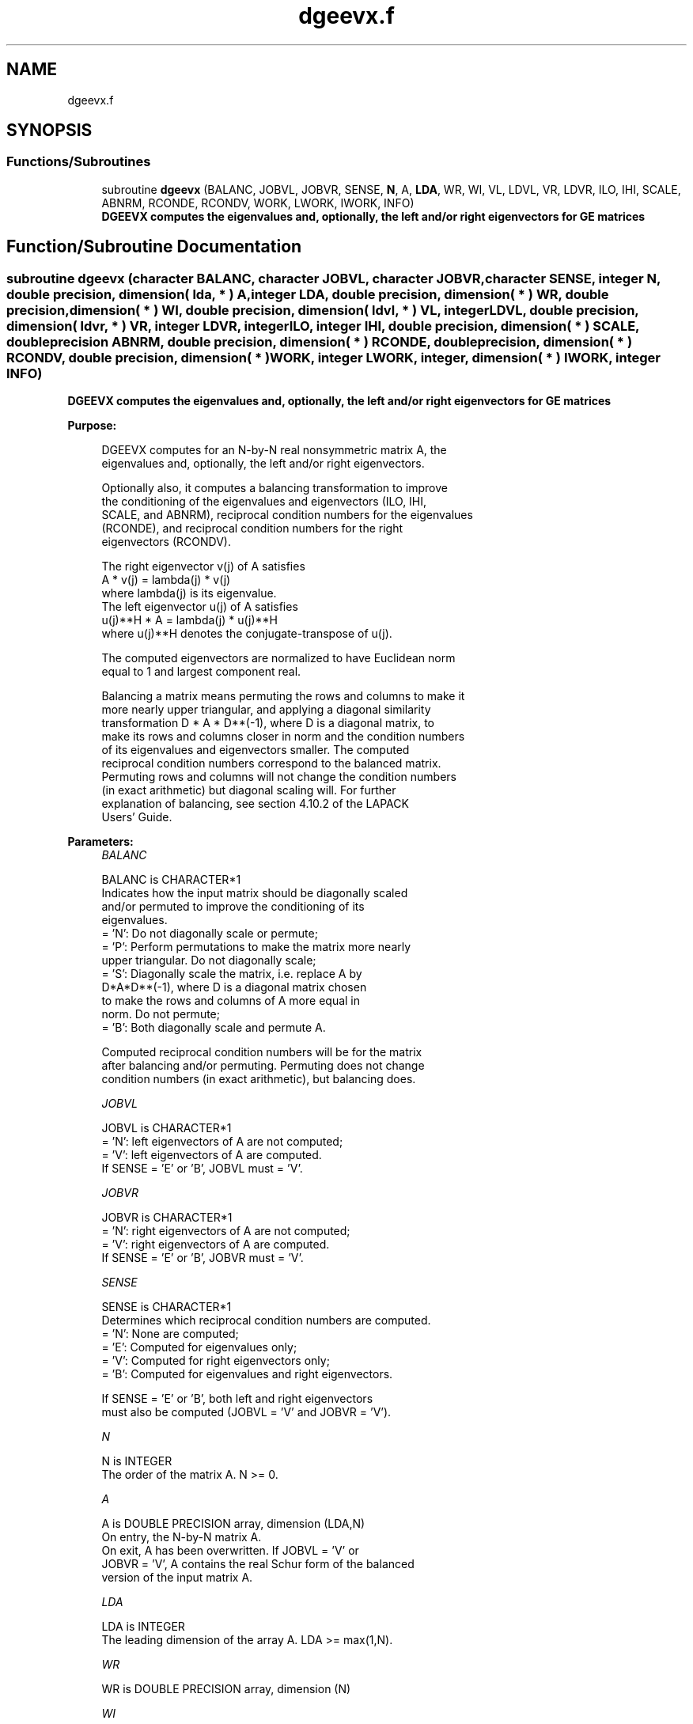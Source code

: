 .TH "dgeevx.f" 3 "Tue Nov 14 2017" "Version 3.8.0" "LAPACK" \" -*- nroff -*-
.ad l
.nh
.SH NAME
dgeevx.f
.SH SYNOPSIS
.br
.PP
.SS "Functions/Subroutines"

.in +1c
.ti -1c
.RI "subroutine \fBdgeevx\fP (BALANC, JOBVL, JOBVR, SENSE, \fBN\fP, A, \fBLDA\fP, WR, WI, VL, LDVL, VR, LDVR, ILO, IHI, SCALE, ABNRM, RCONDE, RCONDV, WORK, LWORK, IWORK, INFO)"
.br
.RI "\fB DGEEVX computes the eigenvalues and, optionally, the left and/or right eigenvectors for GE matrices\fP "
.in -1c
.SH "Function/Subroutine Documentation"
.PP 
.SS "subroutine dgeevx (character BALANC, character JOBVL, character JOBVR, character SENSE, integer N, double precision, dimension( lda, * ) A, integer LDA, double precision, dimension( * ) WR, double precision, dimension( * ) WI, double precision, dimension( ldvl, * ) VL, integer LDVL, double precision, dimension( ldvr, * ) VR, integer LDVR, integer ILO, integer IHI, double precision, dimension( * ) SCALE, double precision ABNRM, double precision, dimension( * ) RCONDE, double precision, dimension( * ) RCONDV, double precision, dimension( * ) WORK, integer LWORK, integer, dimension( * ) IWORK, integer INFO)"

.PP
\fB DGEEVX computes the eigenvalues and, optionally, the left and/or right eigenvectors for GE matrices\fP  
.PP
\fBPurpose: \fP
.RS 4

.PP
.nf
 DGEEVX computes for an N-by-N real nonsymmetric matrix A, the
 eigenvalues and, optionally, the left and/or right eigenvectors.

 Optionally also, it computes a balancing transformation to improve
 the conditioning of the eigenvalues and eigenvectors (ILO, IHI,
 SCALE, and ABNRM), reciprocal condition numbers for the eigenvalues
 (RCONDE), and reciprocal condition numbers for the right
 eigenvectors (RCONDV).

 The right eigenvector v(j) of A satisfies
                  A * v(j) = lambda(j) * v(j)
 where lambda(j) is its eigenvalue.
 The left eigenvector u(j) of A satisfies
               u(j)**H * A = lambda(j) * u(j)**H
 where u(j)**H denotes the conjugate-transpose of u(j).

 The computed eigenvectors are normalized to have Euclidean norm
 equal to 1 and largest component real.

 Balancing a matrix means permuting the rows and columns to make it
 more nearly upper triangular, and applying a diagonal similarity
 transformation D * A * D**(-1), where D is a diagonal matrix, to
 make its rows and columns closer in norm and the condition numbers
 of its eigenvalues and eigenvectors smaller.  The computed
 reciprocal condition numbers correspond to the balanced matrix.
 Permuting rows and columns will not change the condition numbers
 (in exact arithmetic) but diagonal scaling will.  For further
 explanation of balancing, see section 4.10.2 of the LAPACK
 Users' Guide.
.fi
.PP
 
.RE
.PP
\fBParameters:\fP
.RS 4
\fIBALANC\fP 
.PP
.nf
          BALANC is CHARACTER*1
          Indicates how the input matrix should be diagonally scaled
          and/or permuted to improve the conditioning of its
          eigenvalues.
          = 'N': Do not diagonally scale or permute;
          = 'P': Perform permutations to make the matrix more nearly
                 upper triangular. Do not diagonally scale;
          = 'S': Diagonally scale the matrix, i.e. replace A by
                 D*A*D**(-1), where D is a diagonal matrix chosen
                 to make the rows and columns of A more equal in
                 norm. Do not permute;
          = 'B': Both diagonally scale and permute A.

          Computed reciprocal condition numbers will be for the matrix
          after balancing and/or permuting. Permuting does not change
          condition numbers (in exact arithmetic), but balancing does.
.fi
.PP
.br
\fIJOBVL\fP 
.PP
.nf
          JOBVL is CHARACTER*1
          = 'N': left eigenvectors of A are not computed;
          = 'V': left eigenvectors of A are computed.
          If SENSE = 'E' or 'B', JOBVL must = 'V'.
.fi
.PP
.br
\fIJOBVR\fP 
.PP
.nf
          JOBVR is CHARACTER*1
          = 'N': right eigenvectors of A are not computed;
          = 'V': right eigenvectors of A are computed.
          If SENSE = 'E' or 'B', JOBVR must = 'V'.
.fi
.PP
.br
\fISENSE\fP 
.PP
.nf
          SENSE is CHARACTER*1
          Determines which reciprocal condition numbers are computed.
          = 'N': None are computed;
          = 'E': Computed for eigenvalues only;
          = 'V': Computed for right eigenvectors only;
          = 'B': Computed for eigenvalues and right eigenvectors.

          If SENSE = 'E' or 'B', both left and right eigenvectors
          must also be computed (JOBVL = 'V' and JOBVR = 'V').
.fi
.PP
.br
\fIN\fP 
.PP
.nf
          N is INTEGER
          The order of the matrix A. N >= 0.
.fi
.PP
.br
\fIA\fP 
.PP
.nf
          A is DOUBLE PRECISION array, dimension (LDA,N)
          On entry, the N-by-N matrix A.
          On exit, A has been overwritten.  If JOBVL = 'V' or
          JOBVR = 'V', A contains the real Schur form of the balanced
          version of the input matrix A.
.fi
.PP
.br
\fILDA\fP 
.PP
.nf
          LDA is INTEGER
          The leading dimension of the array A.  LDA >= max(1,N).
.fi
.PP
.br
\fIWR\fP 
.PP
.nf
          WR is DOUBLE PRECISION array, dimension (N)
.fi
.PP
.br
\fIWI\fP 
.PP
.nf
          WI is DOUBLE PRECISION array, dimension (N)
          WR and WI contain the real and imaginary parts,
          respectively, of the computed eigenvalues.  Complex
          conjugate pairs of eigenvalues will appear consecutively
          with the eigenvalue having the positive imaginary part
          first.
.fi
.PP
.br
\fIVL\fP 
.PP
.nf
          VL is DOUBLE PRECISION array, dimension (LDVL,N)
          If JOBVL = 'V', the left eigenvectors u(j) are stored one
          after another in the columns of VL, in the same order
          as their eigenvalues.
          If JOBVL = 'N', VL is not referenced.
          If the j-th eigenvalue is real, then u(j) = VL(:,j),
          the j-th column of VL.
          If the j-th and (j+1)-st eigenvalues form a complex
          conjugate pair, then u(j) = VL(:,j) + i*VL(:,j+1) and
          u(j+1) = VL(:,j) - i*VL(:,j+1).
.fi
.PP
.br
\fILDVL\fP 
.PP
.nf
          LDVL is INTEGER
          The leading dimension of the array VL.  LDVL >= 1; if
          JOBVL = 'V', LDVL >= N.
.fi
.PP
.br
\fIVR\fP 
.PP
.nf
          VR is DOUBLE PRECISION array, dimension (LDVR,N)
          If JOBVR = 'V', the right eigenvectors v(j) are stored one
          after another in the columns of VR, in the same order
          as their eigenvalues.
          If JOBVR = 'N', VR is not referenced.
          If the j-th eigenvalue is real, then v(j) = VR(:,j),
          the j-th column of VR.
          If the j-th and (j+1)-st eigenvalues form a complex
          conjugate pair, then v(j) = VR(:,j) + i*VR(:,j+1) and
          v(j+1) = VR(:,j) - i*VR(:,j+1).
.fi
.PP
.br
\fILDVR\fP 
.PP
.nf
          LDVR is INTEGER
          The leading dimension of the array VR.  LDVR >= 1, and if
          JOBVR = 'V', LDVR >= N.
.fi
.PP
.br
\fIILO\fP 
.PP
.nf
          ILO is INTEGER
.fi
.PP
.br
\fIIHI\fP 
.PP
.nf
          IHI is INTEGER
          ILO and IHI are integer values determined when A was
          balanced.  The balanced A(i,j) = 0 if I > J and
          J = 1,...,ILO-1 or I = IHI+1,...,N.
.fi
.PP
.br
\fISCALE\fP 
.PP
.nf
          SCALE is DOUBLE PRECISION array, dimension (N)
          Details of the permutations and scaling factors applied
          when balancing A.  If P(j) is the index of the row and column
          interchanged with row and column j, and D(j) is the scaling
          factor applied to row and column j, then
          SCALE(J) = P(J),    for J = 1,...,ILO-1
                   = D(J),    for J = ILO,...,IHI
                   = P(J)     for J = IHI+1,...,N.
          The order in which the interchanges are made is N to IHI+1,
          then 1 to ILO-1.
.fi
.PP
.br
\fIABNRM\fP 
.PP
.nf
          ABNRM is DOUBLE PRECISION
          The one-norm of the balanced matrix (the maximum
          of the sum of absolute values of elements of any column).
.fi
.PP
.br
\fIRCONDE\fP 
.PP
.nf
          RCONDE is DOUBLE PRECISION array, dimension (N)
          RCONDE(j) is the reciprocal condition number of the j-th
          eigenvalue.
.fi
.PP
.br
\fIRCONDV\fP 
.PP
.nf
          RCONDV is DOUBLE PRECISION array, dimension (N)
          RCONDV(j) is the reciprocal condition number of the j-th
          right eigenvector.
.fi
.PP
.br
\fIWORK\fP 
.PP
.nf
          WORK is DOUBLE PRECISION array, dimension (MAX(1,LWORK))
          On exit, if INFO = 0, WORK(1) returns the optimal LWORK.
.fi
.PP
.br
\fILWORK\fP 
.PP
.nf
          LWORK is INTEGER
          The dimension of the array WORK.   If SENSE = 'N' or 'E',
          LWORK >= max(1,2*N), and if JOBVL = 'V' or JOBVR = 'V',
          LWORK >= 3*N.  If SENSE = 'V' or 'B', LWORK >= N*(N+6).
          For good performance, LWORK must generally be larger.

          If LWORK = -1, then a workspace query is assumed; the routine
          only calculates the optimal size of the WORK array, returns
          this value as the first entry of the WORK array, and no error
          message related to LWORK is issued by XERBLA.
.fi
.PP
.br
\fIIWORK\fP 
.PP
.nf
          IWORK is INTEGER array, dimension (2*N-2)
          If SENSE = 'N' or 'E', not referenced.
.fi
.PP
.br
\fIINFO\fP 
.PP
.nf
          INFO is INTEGER
          = 0:  successful exit
          < 0:  if INFO = -i, the i-th argument had an illegal value.
          > 0:  if INFO = i, the QR algorithm failed to compute all the
                eigenvalues, and no eigenvectors or condition numbers
                have been computed; elements 1:ILO-1 and i+1:N of WR
                and WI contain eigenvalues which have converged.
.fi
.PP
 
.RE
.PP
\fBAuthor:\fP
.RS 4
Univ\&. of Tennessee 
.PP
Univ\&. of California Berkeley 
.PP
Univ\&. of Colorado Denver 
.PP
NAG Ltd\&. 
.RE
.PP
\fBDate:\fP
.RS 4
June 2016 
.RE
.PP

.PP
Definition at line 307 of file dgeevx\&.f\&.
.SH "Author"
.PP 
Generated automatically by Doxygen for LAPACK from the source code\&.
